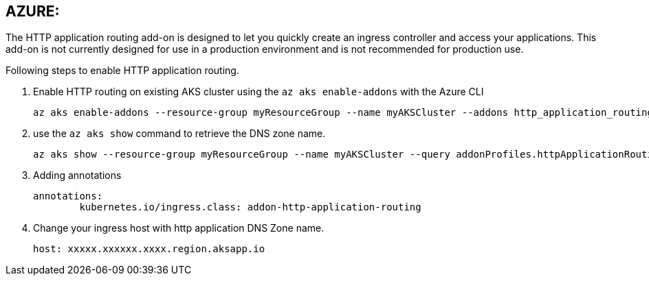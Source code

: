 == AZURE: 
The HTTP application routing add-on is designed to let you quickly create an ingress controller and access your applications. 
This add-on is not currently designed for use in a production environment and is not recommended for production use. 

Following steps to enable HTTP application routing.

. Enable HTTP routing on existing AKS cluster using the `az aks enable-addons` with the Azure CLI

	az aks enable-addons --resource-group myResourceGroup --name myAKSCluster --addons http_application_routing
	

. use the `az aks show` command to retrieve the DNS zone name.
  
  az aks show --resource-group myResourceGroup --name myAKSCluster --query addonProfiles.httpApplicationRouting.config.HTTPApplicationRoutingZoneName -o table
	
. Adding annotations

	annotations:
		kubernetes.io/ingress.class: addon-http-application-routing
	
. Change your ingress host with http application DNS Zone name.  

	host: xxxxx.xxxxxx.xxxx.region.aksapp.io
	
